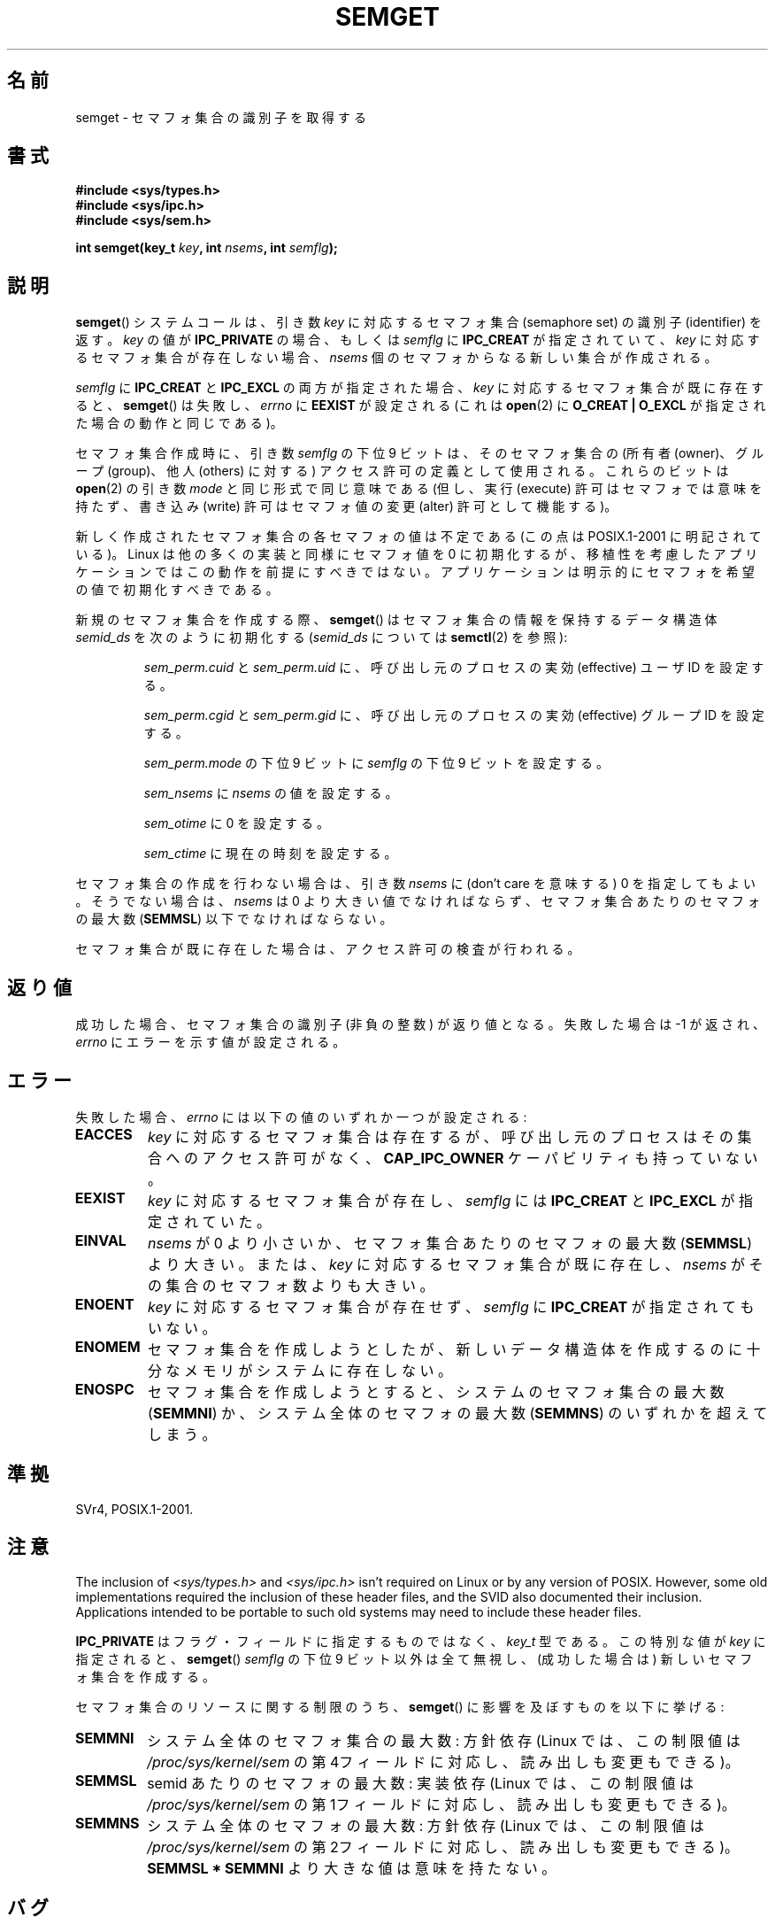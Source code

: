 .\" Copyright 1993 Giorgio Ciucci (giorgio@crcc.it)
.\"
.\" %%%LICENSE_START(VERBATIM)
.\" Permission is granted to make and distribute verbatim copies of this
.\" manual provided the copyright notice and this permission notice are
.\" preserved on all copies.
.\"
.\" Permission is granted to copy and distribute modified versions of this
.\" manual under the conditions for verbatim copying, provided that the
.\" entire resulting derived work is distributed under the terms of a
.\" permission notice identical to this one.
.\"
.\" Since the Linux kernel and libraries are constantly changing, this
.\" manual page may be incorrect or out-of-date.  The author(s) assume no
.\" responsibility for errors or omissions, or for damages resulting from
.\" the use of the information contained herein.  The author(s) may not
.\" have taken the same level of care in the production of this manual,
.\" which is licensed free of charge, as they might when working
.\" professionally.
.\"
.\" Formatted or processed versions of this manual, if unaccompanied by
.\" the source, must acknowledge the copyright and authors of this work.
.\" %%%LICENSE_END
.\"
.\" Modified Tue Oct 22 17:54:56 1996 by Eric S. Raymond <esr@thyrsus.com>
.\" Modified 1 Jan 2002, Martin Schulze <joey@infodrom.org>
.\" Modified 4 Jan 2002, Michael Kerrisk <mtk.manpages@gmail.com>
.\" Modified, 27 May 2004, Michael Kerrisk <mtk.manpages@gmail.com>
.\"     Added notes on capability requirements
.\" Modified, 11 Nov 2004, Michael Kerrisk <mtk.manpages@gmail.com>
.\"	Language and formatting clean-ups
.\"	Added notes on /proc files
.\"	Rewrote BUGS note about semget()'s failure to initialize
.\"		semaphore values
.\"
.\"*******************************************************************
.\"
.\" This file was generated with po4a. Translate the source file.
.\"
.\"*******************************************************************
.TH SEMGET 2 2012\-05\-31 Linux "Linux Programmer's Manual"
.SH 名前
semget \- セマフォ集合の識別子を取得する
.SH 書式
.nf
\fB#include <sys/types.h>\fP
\fB#include <sys/ipc.h>\fP
\fB#include <sys/sem.h>\fP
.fi
.sp
\fBint semget(key_t \fP\fIkey\fP\fB,\fP \fBint \fP\fInsems\fP\fB,\fP \fBint \fP\fIsemflg\fP\fB);\fP
.SH 説明
\fBsemget\fP()  システムコールは、引き数 \fIkey\fP に対応するセマフォ集合 (semaphore set) の 識別子
(identifier) を返す。 \fIkey\fP の値が \fBIPC_PRIVATE\fP の場合、もしくは \fIsemflg\fP に
\fBIPC_CREAT\fP が指定されていて、 \fIkey\fP に対応するセマフォ集合が存在しない場合、 \fInsems\fP
個のセマフォからなる新しい集合が作成される。
.PP
\fIsemflg\fP に \fBIPC_CREAT\fP と \fBIPC_EXCL\fP の両方が指定された場合、 \fIkey\fP
に対応するセマフォ集合が既に存在すると、 \fBsemget\fP()  は失敗し、 \fIerrno\fP に \fBEEXIST\fP が設定される (これは
\fBopen\fP(2)  に \fBO_CREAT | O_EXCL\fP が指定された場合の動作と同じである)。
.PP
セマフォ集合作成時に、引き数 \fIsemflg\fP の下位 9 ビットは、そのセマフォ集合の (所有者 (owner)、グループ (group)、 他人
(others) に対する) アクセス許可の定義として使用される。 これらのビットは \fBopen\fP(2)  の引き数 \fImode\fP
と同じ形式で同じ意味である (但し、実行 (execute) 許可はセマフォでは意味を持たず、 書き込み (write) 許可はセマフォ値の変更
(alter) 許可として機能する)。
.PP
.\" In truth, every one of the many implementations that I've tested sets
.\" the values to zero, but I suppose there is/was some obscure
.\" implementation out there that does not.
新しく作成されたセマフォ集合の各セマフォの値は不定である (この点は POSIX.1\-2001 に明記されている)。 Linux
は他の多くの実装と同様にセマフォ値を 0 に初期化するが、 移植性を考慮したアプリケーションではこの動作を前提にすべきではない。
アプリケーションは明示的にセマフォを希望の値で初期化すべきである。
.PP
新規のセマフォ集合を作成する際、 \fBsemget\fP()  はセマフォ集合の情報を保持するデータ構造体 \fIsemid_ds\fP を次のように初期化する
(\fIsemid_ds\fP については \fBsemctl\fP(2)  を参照):
.IP
\fIsem_perm.cuid\fP と \fIsem_perm.uid\fP に、呼び出し元のプロセスの実効 (effective) ユーザ ID を設定する。
.IP
\fIsem_perm.cgid\fP と \fIsem_perm.gid\fP に、呼び出し元のプロセスの実効 (effective) グループ ID
を設定する。
.IP
\fIsem_perm.mode\fP の下位 9 ビットに \fIsemflg\fP の下位 9 ビットを設定する。
.IP
\fIsem_nsems\fP に \fInsems\fP の値を設定する。
.IP
\fIsem_otime\fP に 0 を設定する。
.IP
\fIsem_ctime\fP に現在の時刻を設定する。
.PP
セマフォ集合の作成を行わない場合は、引き数 \fInsems\fP に (don't care を意味する) 0 を指定してもよい。 そうでない場合は、
\fInsems\fP は 0 より大きい値でなければならず、セマフォ集合あたりのセマフォの最大数 (\fBSEMMSL\fP)  以下でなければならない。
.PP
.\" and a check is made to see if it is marked for destruction.
セマフォ集合が既に存在した場合は、アクセス許可の検査が行われる。
.SH 返り値
成功した場合、セマフォ集合の識別子 (非負の整数) が返り値となる。 失敗した場合は \-1 が返され、 \fIerrno\fP にエラーを示す値が設定される。
.SH エラー
失敗した場合、 \fIerrno\fP には以下の値のいずれか一つが設定される:
.TP 
\fBEACCES\fP
\fIkey\fP に対応するセマフォ集合は存在するが、 呼び出し元のプロセスはその集合へのアクセス許可がなく、 \fBCAP_IPC_OWNER\fP
ケーパビリティも持っていない。
.TP 
\fBEEXIST\fP
.\" .TP
.\" .B EIDRM
.\" The semaphore set is marked to be deleted.
\fIkey\fP に対応するセマフォ集合が存在し、 \fIsemflg\fP には \fBIPC_CREAT\fP と \fBIPC_EXCL\fP が指定されていた。
.TP 
\fBEINVAL\fP
\fInsems\fP が 0 より小さいか、セマフォ集合あたりのセマフォの最大数 (\fBSEMMSL\fP)  より大きい。 または、 \fIkey\fP
に対応するセマフォ集合が既に存在し、 \fInsems\fP がその集合のセマフォ数よりも大きい。
.TP 
\fBENOENT\fP
\fIkey\fP に対応するセマフォ集合が存在せず、 \fIsemflg\fP に \fBIPC_CREAT\fP が指定されてもいない。
.TP 
\fBENOMEM\fP
セマフォ集合を作成しようとしたが、新しいデータ構造体を 作成するのに十分なメモリがシステムに存在しない。
.TP 
\fBENOSPC\fP
セマフォ集合を作成しようとすると、システムのセマフォ集合の 最大数 (\fBSEMMNI\fP)  か、システム全体のセマフォの最大数 (\fBSEMMNS\fP)
のいずれかを超えてしまう。
.SH 準拠
.\" SVr4 documents additional error conditions EFBIG, E2BIG, EAGAIN,
.\" ERANGE, EFAULT.
SVr4, POSIX.1\-2001.
.SH 注意
.\" Like Linux, the FreeBSD man pages still document
.\" the inclusion of these header files.
The inclusion of \fI<sys/types.h>\fP and \fI<sys/ipc.h>\fP isn't
required on Linux or by any version of POSIX.  However, some old
implementations required the inclusion of these header files, and the SVID
also documented their inclusion.  Applications intended to be portable to
such old systems may need to include these header files.

\fBIPC_PRIVATE\fP はフラグ・フィールドに指定するものではなく、 \fIkey_t\fP 型である。 この特別な値が \fIkey\fP に指定されると、
\fBsemget\fP()  \fIsemflg\fP の下位 9 ビット以外は全て無視し、 (成功した場合は) 新しいセマフォ集合を作成する。
.PP
セマフォ集合のリソースに関する制限のうち、 \fBsemget\fP()  に影響を及ぼすものを以下に挙げる:
.TP 
\fBSEMMNI\fP
.\" This /proc file is not available in Linux 2.2 and earlier -- MTK
システム全体のセマフォ集合の最大数: 方針依存 (Linux では、この制限値は \fI/proc/sys/kernel/sem\fP
の第4フィールドに対応し、読み出しも変更もできる)。
.TP 
\fBSEMMSL\fP
semid あたりのセマフォの最大数: 実装依存 (Linux では、この制限値は \fI/proc/sys/kernel/sem\fP
の第1フィールドに対応し、読み出しも変更もできる)。
.TP 
\fBSEMMNS\fP
システム全体のセマフォの最大数: 方針依存 (Linux では、この制限値は \fI/proc/sys/kernel/sem\fP
の第2フィールドに対応し、読み出しも変更もできる)。 \fBSEMMSL * SEMMNI\fP より大きな値は意味を持たない。
.SH バグ
\fBIPC_PRIVATE\fP という名前を選んだのはおそらく失敗であろう。 \fBIPC_NEW\fP の方がより明確にその機能を表しているだろう。
.LP
.\" In fact they are initialized to zero on Linux, but POSIX.1-2001
.\" does not specify this, and we can't portably rely on it.
セマフォ集合内のセマフォは \fBsemget\fP()  では初期化されない。 このセマフォを初期化するには、セマフォ集合に対して \fBsemctl\fP(2)
を使って \fBSETVAL\fP か \fBSETALL\fP 操作を実行する必要がある。 (複数箇所からセマフォ集合の操作が行われる場面では、
誰が最初に集合を初期化すればよいか分からない。 この状況を避けるには、 \fBsemctl\fP(2)  の \fBIPC_STAT\fP
操作で取得できるセマフォのデータ構造体の \fIsem_otime\fP が 0 以外になっているかをチェックすればよい。)
.SH 関連項目
\fBsemctl\fP(2), \fBsemop\fP(2), \fBftok\fP(3), \fBcapabilities\fP(7),
\fBsem_overview\fP(7), \fBsvipc\fP(7)
.SH この文書について
この man ページは Linux \fIman\-pages\fP プロジェクトのリリース 3.50 の一部
である。プロジェクトの説明とバグ報告に関する情報は
http://www.kernel.org/doc/man\-pages/ に書かれている。
